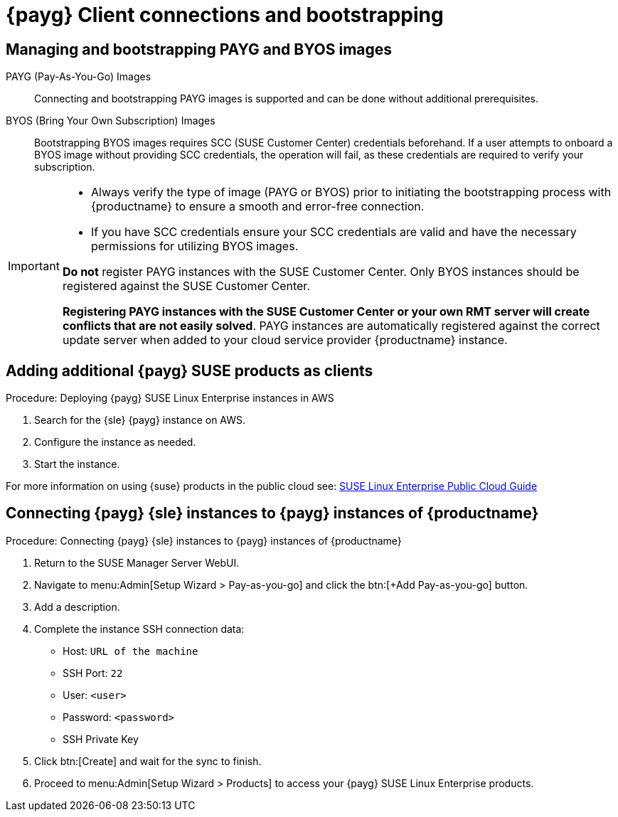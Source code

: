 = {payg} Client connections and bootstrapping

== Managing and bootstrapping PAYG and BYOS images

PAYG (Pay-As-You-Go) Images::
Connecting and bootstrapping PAYG images is supported and can be done without additional prerequisites.


BYOS (Bring Your Own Subscription) Images::
Bootstrapping BYOS images requires SCC (SUSE Customer Center) credentials beforehand. If a user attempts to onboard a BYOS image without providing SCC credentials, the operation will fail, as these credentials are required to verify your subscription.

[IMPORTANT]
====
* Always verify the type of image (PAYG or BYOS) prior to initiating the bootstrapping process with {productname} to ensure a smooth and error-free connection.

* If you have SCC credentials ensure your SCC credentials are valid and have the necessary permissions for utilizing BYOS images.

**Do not** register PAYG instances with the SUSE Customer Center.
Only BYOS instances should be registered against the SUSE Customer Center.

**Registering PAYG instances with the SUSE Customer Center or your own RMT server will create conflicts that are not easily solved**.  PAYG instances are automatically registered against the correct update server when added to your cloud service provider {productname} instance.
====

== Adding additional {payg} SUSE products as clients

.Procedure: Deploying {payg} SUSE Linux Enterprise instances in AWS

. Search for the {sle} {payg} instance on AWS.

. Configure the instance as needed.

. Start the instance.

For more information on using {suse} products in the public cloud see: link:https://documentation.suse.com/sle-public-cloud/all/html/public-cloud/cha-intro.html[SUSE Linux Enterprise Public Cloud Guide]


== Connecting {payg} {sle} instances to {payg} instances of {productname}

.Procedure: Connecting {payg} {sle} instances to {payg} instances of {productname}

. Return to the SUSE Manager Server WebUI.

. Navigate to menu:Admin[Setup Wizard > Pay-as-you-go] and click the btn:[+Add Pay-as-you-go] button.

. Add a description.

. Complete the instance SSH connection data:
  * Host: `URL of the machine`
  * SSH Port: `22`
  * User: `<user>`
  * Password: `<password>`
  * SSH Private Key

. Click btn:[Create] and wait for the sync to finish.

. Proceed to menu:Admin[Setup Wizard > Products] to access your {payg} SUSE Linux Enterprise products.



